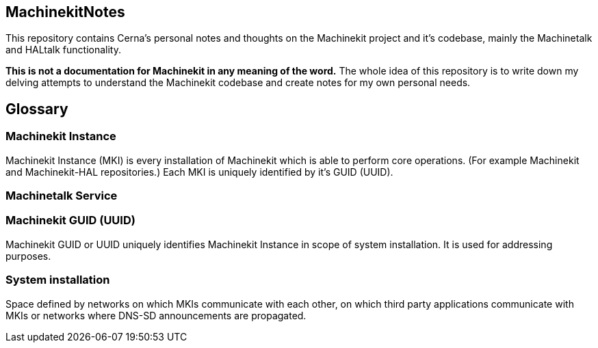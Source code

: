 == MachinekitNotes

This repository contains Cerna's personal notes and thoughts on the Machinekit project and it's codebase, mainly the Machinetalk and HALtalk functionality.

**This is not a documentation for Machinekit in any meaning of the word.** The whole idea of this repository is to write down my delving attempts to understand the Machinekit codebase and create notes for my own personal needs.

== Glossary
=== Machinekit Instance
Machinekit Instance (MKI) is every installation of Machinekit which is able to perform core operations. (For example Machinekit and Machinekit-HAL repositories.) Each MKI is uniquely identified by it's GUID (UUID).

=== Machinetalk Service

=== Machinekit GUID (UUID)
Machinekit GUID or UUID uniquely identifies Machinekit Instance in scope of system installation. It is used for addressing purposes.

=== System installation
Space defined by networks on which MKIs communicate with each other, on which third party applications communicate with MKIs or networks where DNS-SD announcements are propagated.
